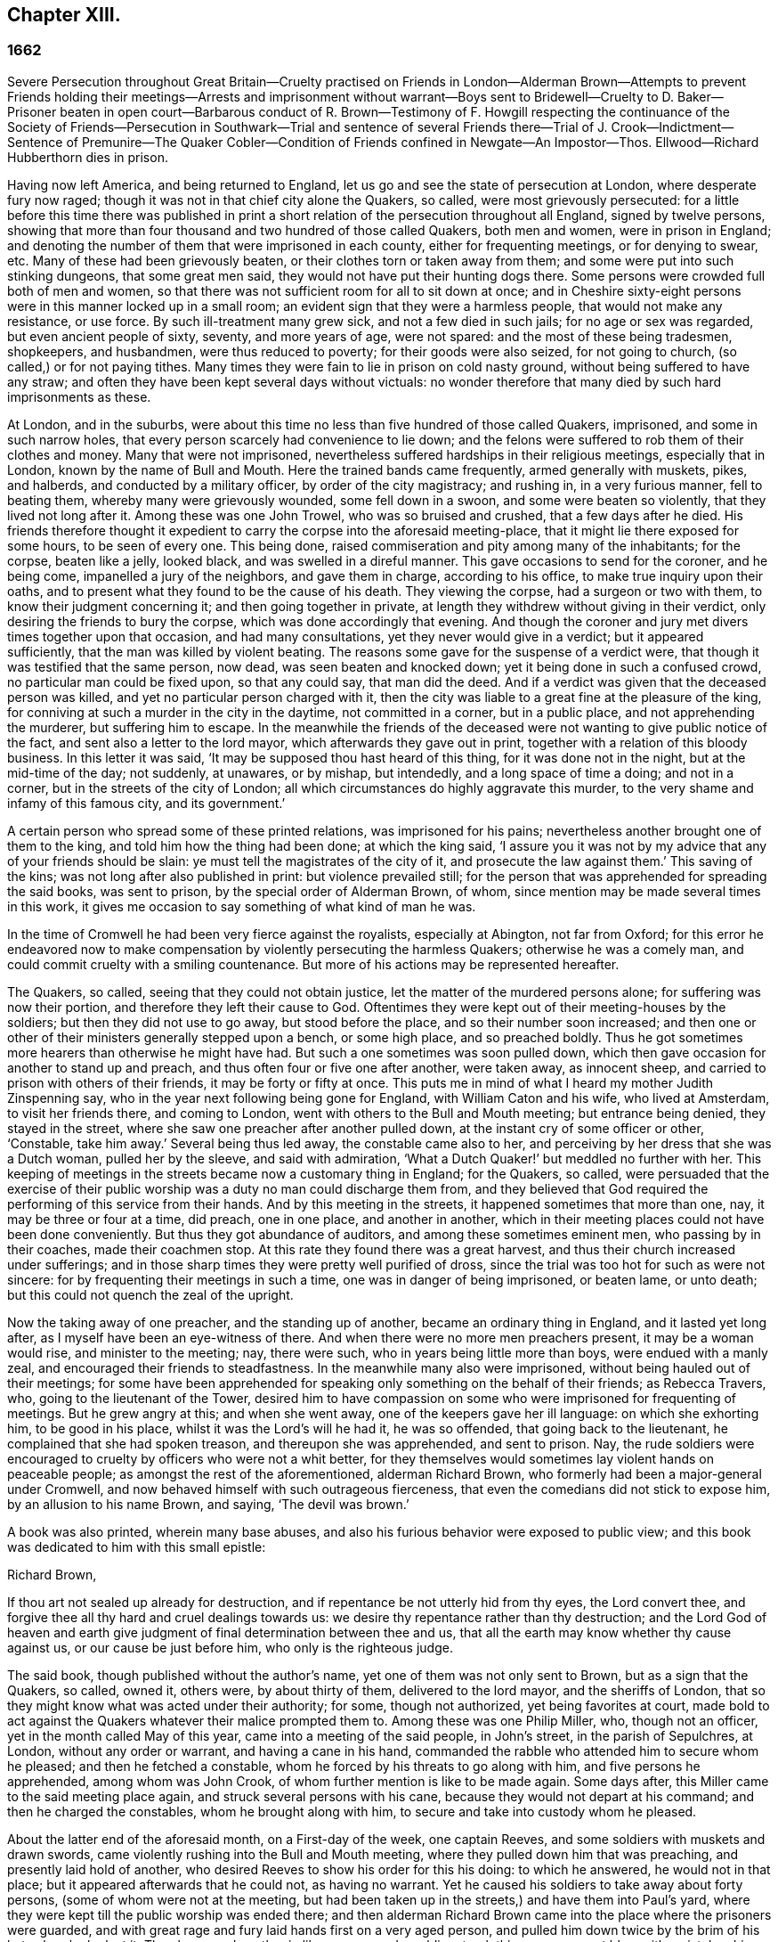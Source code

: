 == Chapter XIII.

=== 1662

Severe Persecution throughout Great Britain--Cruelty practised on Friends in
London--Alderman Brown--Attempts to prevent Friends holding their
meetings--Arrests and imprisonment without warrant--Boys sent to
Bridewell--Cruelty to D. Baker--Prisoner beaten in open court--Barbarous
conduct of R. Brown--Testimony of F. Howgill respecting the continuance of the
Society of Friends--Persecution in Southwark--Trial and sentence of several
Friends there--Trial of J. Crook--Indictment--Sentence of Premunire--The Quaker
Cobler--Condition of Friends confined in Newgate--An Impostor--Thos.
Ellwood--Richard Hubberthorn dies in prison.

Having now left America, and being returned to England,
let us go and see the state of persecution at London, where desperate fury now raged;
though it was not in that chief city alone the Quakers, so called,
were most grievously persecuted:
for a little before this time there was published in print
a short relation of the persecution throughout all England,
signed by twelve persons,
showing that more than four thousand and two hundred of those called Quakers,
both men and women, were in prison in England;
and denoting the number of them that were imprisoned in each county,
either for frequenting meetings, or for denying to swear, etc.
Many of these had been grievously beaten, or their clothes torn or taken away from them;
and some were put into such stinking dungeons, that some great men said,
they would not have put their hunting dogs there.
Some persons were crowded full both of men and women,
so that there was not sufficient room for all to sit down at once;
and in Cheshire sixty-eight persons were in this manner locked up in a small room;
an evident sign that they were a harmless people, that would not make any resistance,
or use force.
By such ill-treatment many grew sick, and not a few died in such jails;
for no age or sex was regarded, but even ancient people of sixty, seventy,
and more years of age, were not spared: and the most of these being tradesmen,
shopkeepers, and husbandmen, were thus reduced to poverty;
for their goods were also seized, for not going to church,
(so called,) or for not paying tithes.
Many times they were fain to lie in prison on cold nasty ground,
without being suffered to have any straw;
and often they have been kept several days without victuals:
no wonder therefore that many died by such hard imprisonments as these.

At London, and in the suburbs,
were about this time no less than five hundred of those called Quakers, imprisoned,
and some in such narrow holes, that every person scarcely had convenience to lie down;
and the felons were suffered to rob them of their clothes and money.
Many that were not imprisoned,
nevertheless suffered hardships in their religious meetings, especially that in London,
known by the name of Bull and Mouth.
Here the trained bands came frequently, armed generally with muskets, pikes,
and halberds, and conducted by a military officer, by order of the city magistracy;
and rushing in, in a very furious manner, fell to beating them,
whereby many were grievously wounded, some fell down in a swoon,
and some were beaten so violently, that they lived not long after it.
Among these was one John Trowel, who was so bruised and crushed,
that a few days after he died.
His friends therefore thought it expedient to carry the corpse into the aforesaid meeting-place,
that it might lie there exposed for some hours, to be seen of every one.
This being done, raised commiseration and pity among many of the inhabitants;
for the corpse, beaten like a jelly, looked black, and was swelled in a direful manner.
This gave occasions to send for the coroner, and he being come,
impanelled a jury of the neighbors, and gave them in charge, according to his office,
to make true inquiry upon their oaths,
and to present what they found to be the cause of his death.
They viewing the corpse, had a surgeon or two with them,
to know their judgment concerning it; and then going together in private,
at length they withdrew without giving in their verdict,
only desiring the friends to bury the corpse, which was done accordingly that evening.
And though the coroner and jury met divers times together upon that occasion,
and had many consultations, yet they never would give in a verdict;
but it appeared sufficiently, that the man was killed by violent beating.
The reasons some gave for the suspense of a verdict were,
that though it was testified that the same person, now dead,
was seen beaten and knocked down; yet it being done in such a confused crowd,
no particular man could be fixed upon, so that any could say, that man did the deed.
And if a verdict was given that the deceased person was killed,
and yet no particular person charged with it,
then the city was liable to a great fine at the pleasure of the king,
for conniving at such a murder in the city in the daytime, not committed in a corner,
but in a public place, and not apprehending the murderer, but suffering him to escape.
In the meanwhile the friends of the deceased were
not wanting to give public notice of the fact,
and sent also a letter to the lord mayor, which afterwards they gave out in print,
together with a relation of this bloody business.
In this letter it was said, '`It may be supposed thou hast heard of this thing,
for it was done not in the night, but at the mid-time of the day; not suddenly,
at unawares, or by mishap, but intendedly, and a long space of time a doing;
and not in a corner, but in the streets of the city of London;
all which circumstances do highly aggravate this murder,
to the very shame and infamy of this famous city, and its government.`'

A certain person who spread some of these printed relations,
was imprisoned for his pains; nevertheless another brought one of them to the king,
and told him how the thing had been done; at which the king said,
'`I assure you it was not by my advice that any of your friends should be slain:
ye must tell the magistrates of the city of it, and prosecute the law against them.`'
This saving of the kins; was not long after also published in print:
but violence prevailed still;
for the person that was apprehended for spreading the said books, was sent to prison,
by the special order of Alderman Brown, of whom,
since mention may be made several times in this work,
it gives me occasion to say something of what kind of man he was.

In the time of Cromwell he had been very fierce against the royalists,
especially at Abington, not far from Oxford;
for this error he endeavored now to make compensation
by violently persecuting the harmless Quakers;
otherwise he was a comely man, and could commit cruelty with a smiling countenance.
But more of his actions may be represented hereafter.

The Quakers, so called, seeing that they could not obtain justice,
let the matter of the murdered persons alone; for suffering was now their portion,
and therefore they left their cause to God.
Oftentimes they were kept out of their meeting-houses by the soldiers;
but then they did not use to go away, but stood before the place,
and so their number soon increased;
and then one or other of their ministers generally stepped upon a bench,
or some high place, and so preached boldly.
Thus he got sometimes more hearers than otherwise he might have had.
But such a one sometimes was soon pulled down,
which then gave occasion for another to stand up and preach,
and thus often four or five one after another, were taken away, as innocent sheep,
and carried to prison with others of their friends, it may be forty or fifty at once.
This puts me in mind of what I heard my mother Judith Zinspenning say,
who in the year next following being gone for England, with William Caton and his wife,
who lived at Amsterdam, to visit her friends there, and coming to London,
went with others to the Bull and Mouth meeting; but entrance being denied,
they stayed in the street, where she saw one preacher after another pulled down,
at the instant cry of some officer or other, '`Constable, take him away.`'
Several being thus led away, the constable came also to her,
and perceiving by her dress that she was a Dutch woman, pulled her by the sleeve,
and said with admiration, '`What a Dutch Quaker!`' but meddled no further with her.
This keeping of meetings in the streets became now a customary thing in England;
for the Quakers, so called,
were persuaded that the exercise of their public
worship was a duty no man could discharge them from,
and they believed that God required the performing of this service from their hands.
And by this meeting in the streets, it happened sometimes that more than one, nay,
it may be three or four at a time, did preach, one in one place, and another in another,
which in their meeting places could not have been done conveniently.
But thus they got abundance of auditors, and among these sometimes eminent men,
who passing by in their coaches, made their coachmen stop.
At this rate they found there was a great harvest,
and thus their church increased under sufferings;
and in those sharp times they were pretty well purified of dross,
since the trial was too hot for such as were not sincere:
for by frequenting their meetings in such a time, one was in danger of being imprisoned,
or beaten lame, or unto death; but this could not quench the zeal of the upright.

Now the taking away of one preacher, and the standing up of another,
became an ordinary thing in England, and it lasted yet long after,
as I myself have been an eye-witness of there.
And when there were no more men preachers present, it may be a woman would rise,
and minister to the meeting; nay, there were such,
who in years being little more than boys, were endued with a manly zeal,
and encouraged their friends to steadfastness.
In the meanwhile many also were imprisoned, without being hauled out of their meetings;
for some have been apprehended for speaking only something on the behalf of their friends;
as Rebecca Travers, who, going to the lieutenant of the Tower,
desired him to have compassion on some who were imprisoned for frequenting of meetings.
But he grew angry at this; and when she went away,
one of the keepers gave her ill language: on which she exhorting him,
to be good in his place, whilst it was the Lord`'s will he had it, he was so offended,
that going back to the lieutenant, he complained that she had spoken treason,
and thereupon she was apprehended, and sent to prison.
Nay, the rude soldiers were encouraged to cruelty by officers who were not a whit better,
for they themselves would sometimes lay violent hands on peaceable people;
as amongst the rest of the aforementioned, alderman Richard Brown,
who formerly had been a major-general under Cromwell,
and now behaved himself with such outrageous fierceness,
that even the comedians did not stick to expose him, by an allusion to his name Brown,
and saying, '`The devil was brown.`'

A book was also printed, wherein many base abuses,
and also his furious behavior were exposed to public view;
and this book was dedicated to him with this small epistle:

Richard Brown,

If thou art not sealed up already for destruction,
and if repentance be not utterly hid from thy eyes, the Lord convert thee,
and forgive thee all thy hard and cruel dealings towards us:
we desire thy repentance rather than thy destruction;
and the Lord God of heaven and earth give judgment
of final determination between thee and us,
that all the earth may know whether thy cause against us,
or our cause be just before him, who only is the righteous judge.

The said book, though published without the author`'s name,
yet one of them was not only sent to Brown, but as a sign that the Quakers, so called,
owned it, others were, by about thirty of them, delivered to the lord mayor,
and the sheriffs of London, that so they might know what was acted under their authority;
for some, though not authorized, yet being favorites at court,
made bold to act against the Quakers whatever their malice prompted them to.
Among these was one Philip Miller, who, though not an officer,
yet in the month called May of this year, came into a meeting of the said people,
in John`'s street, in the parish of Sepulchres, at London, without any order or warrant,
and having a cane in his hand,
commanded the rabble who attended him to secure whom he pleased;
and then he fetched a constable, whom he forced by his threats to go along with him,
and five persons he apprehended, among whom was John Crook,
of whom further mention is like to be made again.
Some days after, this Miller came to the said meeting place again,
and struck several persons with his cane, because they would not depart at his command;
and then he charged the constables, whom he brought along with him,
to secure and take into custody whom he pleased.

About the latter end of the aforesaid month, on a First-day of the week,
one captain Reeves, and some soldiers with muskets and drawn swords,
came violently rushing into the Bull and Mouth meeting,
where they pulled down him that was preaching, and presently laid hold of another,
who desired Reeves to show his order for this his doing: to which he answered,
he would not in that place; but it appeared afterwards that he could not,
as having no warrant.
Yet he caused his soldiers to take away about forty persons,
(some of whom were not at the meeting,
but had been taken up in the streets,) and have them into Paul`'s yard,
where they were kept till the public worship was ended there;
and then alderman Richard Brown came into the place where the prisoners were guarded,
and with great rage and fury laid hands first on a very aged person,
and pulled him down twice by the brim of his hat, whereby he lost it.
Then he served another in like manner,
and a soldier struck this person a great blow with a pistol on his bare head:
two others Brown used in the like manner, and then he sent them all to Newgate,
guarded by soldiers.

The same day some soldiers came to a meeting in Tower street, and without any warrant,
took away twenty-one persons, called Quakers, and carried them to the Exchange,
where they kept them some time, and then brought them before the said Richard Brown,
who in a most furious manner struck some, and kicked others;
which made one of the prisoners, seeing how Brown smote one with his fist on the face,
and kicked him on the shin, say, '`What Richard, wilt thou turn murderer?
Thou didst not do so when I was a soldier under thy command at Abingdon,
and thou commands me with others, to search people`'s houses for pies and roast meat,
because they kept Christmas as a holy time;
and we brought the persons prisoners to the guard, for observing the same.`'
For such a precise man the said Brown was at that time,
that he pretended to root out that superstitious custom;
though there is reason to question, whether his heart were sincere in this respect:
however, such blind zeal was unfit to convince people of superstition;
and Brown well knowing that by his former carriage,
he had very much disobliged those of the church of England,
endeavored now to make amends for it,
by his fierce brutality against the harmless Quakers,
and so to come into favor with the ecclesiastics and courtiers.
One of Brown`'s family having heard what was said to him, replied,
'`There is an Abingdon bird.`'
To which Brown, returned,
'`He is a rogue for all that,`' and struck him with his fist under the chin;
which made another prisoner say, '`What,
a magistrate and strike!`' Upon which Brown with both his
hands pulled him down to the ground by the brim of his hat,
and then commanded the soldiers to take them all away, and carry them to Newgate.

Upon a First-day of the week, in the month called June,
a company of soldiers came into the Bull and Mouth meeting, with pikes, drawn swords,
muskets, and lighted matches, as if they were going to fight;
though they knew well enough they should find none there but harmless people.
The first thing they did was to pull down him that preached,
whom they hauled out of the meeting,
rejoicing as if they had obtained some great victory:
then they brought him to the main guard at Paul`'s, and returned to the Bull and Mouth,
where they apprehended some more, whom they also carried to Paul`'s. After some hours,
these prisoners were carried to the house of the fore-mentioned Brown, and he,
asking the names of the prisoners, and hearing that of John Perrot, said, '`What,
you have been at Rome to subvert,`' but recalling himself, said, '`to convert the Pope.`'
On which Perrot told him,
'`He had suffered at Rome for the testimony of Jesus.`'
Whereupon Brown returned,
'`If you had converted the Pope to your religion,
I should have liked him far worse than I do now.`'
To which Perrot replied,
'`But God would have liked him better.`'
After some more short discourse, Brown committed them all to Newgate.

After this manner, the meetings of those called Quakers were disturbed at that time,
of which I could produce, if necessary, many more instances.
Once, one Cox, a wine-cooper, came with some soldiers into a meeting, where,
after great violence used, they took up two men of those called Quakers,
whom they beat most grievously, because they refused to go along with them,
though they showed no warrant fur it.
At length the soldiers carried them both upon muskets into Paul`'s yard,
and when they laid them down, they dragged one of them by the heels on his back,
in a very barbarous manner; which being done, the said wine-cooper was heard to say,
he would go and get a cup of sack, for these devils had even wearied him out:
and yet he went to another meeting-place of these people,
where he also behaved himself very wickedly; and being asked for his order,
his answer was holding out his sword, this is my order.
Thus it seems he would ingratiate himself with Brown, who now being in favor at court,
was knighted, and sometime after also chosen lord mayor of London;
and by his furious behavior,
the soldiers were also encouraged to commit all manner of mischief; insomuch,
that being asked, what order they had for their doings, one lilting up his musket, said,
'`This is my order:`'so that things now were carried by a club-law.
Nor did the soldiers respect age, but took away out of a meeting at Mile-end, two boys,
one about thirteen and the other about sixteen:
and they were brought before the lieutenant of the Tower, who to one present, saying,
he supposed they were not of the age of sixteen years,
and then not punishable by the act, returned, they were old enough to be whipped;
and they should be whipped out of their religion.
And so he sent them to Bridewell, where their hands were put into the stocks,
and so pinched for the space of two hours, that their wrists were much swollen;
and this was done because they refused to work,
as being persuaded that they had not deserved to be treated so;
they also eating nothing at the charge of the said workhouse.
These lads, though pretty long in that prison, yet continued steadfast,
rejoicing they were counted worthy to suffer for the name of the Lord:
and they wrote a letter to their friends`' children,
exhorting them to be faithful in bearing their testimony for the Lord,
against all wickedness and unrighteousness.

Some days before this time, Thomas and John Herbert, living in London,
and other musketeers, came with their naked swords into some private dwellings,
and broke two or three doors; (for when some persons were seen to enter a house,
though it was only to visit their friends,
it was called a meeting.) Now it happened in one house,
these rude fellows found five persons together, one of whom was William Ames,
who was come thither out of Holland, and another was Samuel Fisher:
and when it was demanded what warrant they had, they held up their swords, and said,
'`Do not ask us for a warrant; this is our warrant.`'
And thereupon they took away these persons by force, and carried them to Paul`'s yard,
where they were a laughing-stock to the soldiers;
and from thence they were brought to the Exchange,
where they met with no better reception from the rude soldiers;
and from thence they were conducted to alderman Brown`'s house in Ivy-lane.
He seeing these prisoners, sent them to Bridewell with a mittimus,
to be kept at hard labor.
But afterwards bethinking himself,
and '`finding that his mittimus was not founded on justice,
(for these persons were not taken from a meeting,) next morning he sent another mittimus,
wherein they were charged with unlawful assembling themselves to worship.
Now, suppose one of the musketeers had heard any of these persons speak
byway of exhortation to faithfulness in this hot time of persecution,
this would have been taken for a sufficient charge, though not cognizable by law:
but they ran upon shifts, how poor or silly soever.

Thus these persons were committed to Bridewell, and required to beat hemp;
and they were treated so severely, that W. Ames grew sick, even nigh to death,
wherefore he was discharged; for in a sense it might be said,
that his dwelling-place was at Amsterdam in Holland,
since he was there the most part of the time for some years successively,
and that he might not be chargeable, he worked at wool-combing;
and it being alleged that he was of Amsterdam,
it seems they would not have him die in prison, as some of his friends had done.
The others having been six weeks in Bridewell,
were presented at the sessions in the Old Bailey:
but instead of being tried for what was charged against them,
they were required to take the oath of allegiance, as the only business,
(according to what the deputy recorder said,) they were brought thither for.
The prisoners then demanded, that the law might be read,
by virtue of which the said oath was required of them.
This was promised by the court to be done; but instead thereof,
they ordered the clerk to read only the form of the oath,
but would not permit the law for imposing it to be read.
But before the prisoners had either declared their willingness to take it,
or their refusal of it, they were commanded to be taken away;
which the officers did with such violence, that they threw some of them down upon stones.
This made Samuel Fisher say, '`Take notice people,
that we have not yet refused to take the oath;
but the court refused to perform their promise which
they made but just now before you all,
that this statute for it should be read: if such doings as this ever prosper,
it must be when there is no God.`'
But this was not regarded; and the prisoners, without any justice were sent to Newgate.
Among these, was also one John Howel,
who had been sent by alderman Brown to work at Bridewell,
because he being brought before him, did not tell on a sudden what was his name:
and being demanded in the court why he did not tell his name, he answered,
because he had been beaten and abused in the presence of Richard Brown,
when he was brought before him.
Brown, who was also on the bench, asked him roughly, '`Wherein were you abused?`'
And Howel replied, '`Blood was drawn on me in thy presence;
which ought not to be done in the presence of a justice of peace.`'
But Brown growing very impetuous, returned,`' Hold your prating,
or there shall be as much done again here in the presence of the court.`'

About midsummer, Daniel Baker returned into England, (who, as hath been related,
had been at Malta,) and about a fortnight after his arrival, he, with four others,
were taken by a band of soldiers from the Bull and Mouth meeting,
and carried to Paul`'s yard, where having been kept for some hours,
they were brought to Newgate; but in the evening they were had before alderman Brown,
to whom Baker with meekness said,
'`Let the fear of God and his peace be set up in thy heart.`'
But Brown fell a laughing, and said,
'`I would rather hear a dog bark;`' and using more such scoffing expressions,
he charged Baker, etc. with the breach of the king`'s law in meeting together.
To which Baker said, '`The servants of God in the apostles`' days,
were commanded to speak no more in the name of Jesus; and they answered, and so do I too,
whether it be better to obey God than men, judge ye.`'
He also instanced the case of the three children at Babylon,
and Daniel who obeyed not the king`'s decrees.
But Brown grew so angry, that he commanded his men to smite Daniel on the face.
This they did, and pulling him four or five times to the ground,
they smote him with their fists, and wrung his neck so,
as if they would have murdered him.
This these fellows did to please Brown, showing themselves to be ready for any service,
how abominable soever.
And Baker reflecting on his travels, signified,
that even Turks and heathens would abhor such brutish actions.
His fellow-prisoners were also abused by Brown, and then sent to Newgate again.
And after some days, they were called to the sessions, where their indictment was read,
which like others in such cases, did generally run in these terms: that the prisoners,
under pretense of performing religious worship,
otherwise than by the laws of the kingdom of England established,
unlawfully and tumultuously did gather and assemble themselves together,
to the great terror of his majesty`'s people,
and to the disturbance of the peace of the king, in contempt of our said lord the king,
and his laws, to the evil example of all others in the like case offending, etc.
The indictment being read, no witness appeared against the prisoners, save Brown,
who sat on the bench: and therefore the oath, as the ordinary snare,
was tendered to them; for it was sufficiently known,
that their profession did not suffer them to take any oath.
They denying to swear, were sent back to prison,
to stay there until they should have taken the oath.

If I would here set down all such like cases as have happened,
I might find more work than I should be able to perform:
for this vexing with the oath was become so common,
that some have been taken up in the streets, and brought to a justice of the peace,
that he might tender the oath to them, and in case of denial, send them to prison,
though this was directly contrary to the statute of Magna Charta, which expressly saith,
'`No freeman shall be taken or imprisoned, or be disseized of his freehold or liberties,
but by the law of the land.`'
But this was not regarded by Richard Brown, who did whatever he would;
for force and violence were now predominant:
and sometimes when the prisoners were brought to the bar, for frequenting meetings,
freedom was denied to them to justify themselves;
but to be hectored and baffled was their lot.

Once it happened, that a prisoner, who had been a soldier formerly under Brown,
seeing that no justice or equity was observed, called to him, saying,
'`That he was not fit to sit on the bench;
for he made the son to hang the father at Abingdon;
so that he could prove him to be a murderer.`'
This bold saying caused some disturbance in the court, and Brown,
how heavy soever the charge was, did not deny the thing in court,
nor clear himself from it:
yet the other Quaker prisoners did not approve this upbraiding, but signified,
that though the fact were true,
yet they were not for reproaching any magistrate upon the bench,
whose place and office they did respect and honor.
But I do not find that Brown,
(on that account,) ever prosecuted him that spoke so boldly,
although otherwise he did whatever he would, without fearing that his fellow-magistrates,
(who respected him that was a favorite at court,) would disclaim it,
as may appear by this following instance.

A certain person who had been in a very violent and abusive
manner taken to prison by the soldiers out of a meeting,
because he was not willing to go, said in the court, that his refusing to go,
was because they would not show him any warrant for their apprehending him:
since for aught he knew, they might be robbers or murderers,
with whom he was not bound to go.
But Brown, who was for violence, said to this,
if they had dragged him through all the kennels in the street, they had served him right,
if he would not go.
This he spoke in such a furious manner, that one of the prisoners told him,
'`Thou hast had many warnings and visitations in the love of God, but hast slighted them;
therefore beware of being sealed up in the wrath of God.`'
Hereupon one of the jailers can)e with his cane and
struck several of the prisoners so hard,
that divers of them were much bruised; and it was reported by some,
that Brown cried knock him down, though others,
(for mitigating it a little,) would have it, pull him down.
But the former seems most probable: for the blows were so violent,
that some of the spectators cried out, murder! murder! and asked,
'`Will ye suffer men to be murdered in the court?`'
Whereupon one of the sheriffs in person came down from his seat to stop the beating.
But Brown was so desperately filled with anger, that he said to the prisoners,
'`If any of you be killed,
your blood shall be upon your own head:`' and the
hangman standing by with his gag in his hand,
threatened the prisoners to gag any of them that should speak any thing.
Thus innocence was forced to give way to violence.
And once, when one at the common juridical question, guilty, or not guilty, answered,
I deny I am guilty, and I can say I am not guilty; and also in Latin, non reus sum.
Yet he was sentenced as mute, and fined accordingly, though the words he spoke,
fully signified not guilty, albeit he had not expressed them in the same terms.
But now they were for crossing the Quakers in every respect.

I will yet mention some more instances of Brown`'s brutality, before I leave him.
Another being demanded to answer to his indictment, guilty, or not guilty,
and not presently answering, but thinking a little what to speak safely.
Brown scoffingly said, '`We shall have a revelation by and by.`'
To which the prisoner said, '`How long will ye oppose the innocent?
How long will ye persecute the righteous seed of God?`'
But whilst he was speaking,
Brown indecently began to cry in the language of
those wenches that go crying up and down the streets,
'`Aha, aha, Will you have any wall-fleet oysters?`'
And, '`have you any kitchen-stuff, maids?`'
And when a prisoner at the bar said he could not for conscience-sake
forbear meeting among the people of God,
Brown scurrilously returned, '`Conscience,--a dog`'s tail.`'
And when alderman Adams speaking to one of the prisoners said,
'`I am sorry to see you here.`'
'`Sorry!`' said Brown, '`What should you be sorry for?
'`Yes,`' said Adams, '`He is a sober man.`'
But Brown, who could not endure to hear this, replied,
that there never was a sober man amongst them, meaning the Quakers.
The spectators, who took much notice of him, dis-commended this his carriage exceedingly.
But he seemed to be quite hardened;
for at a certain time two persons being upon their trial for robbing of a house,
he told them, they were the veriest rogues in England, except it were the Quakers.

Sometimes it happened that the prisoners were brought to the bar without being indicted;
and when they said, '`What have we done?`'
and desired justice; Brown, having no indictment against them, often cried,
'`Will you take the oath?`'
And they then saying, '`that for conscience-sake they could not swear,
were condemned as transgressors,
though such proceedings as these were directly against the law.
But this seemed at that time little to be regarded.

However, sometime before, it happened at Thetford in the county of Norfolk,
that judge Windham, at that time showing himself just in the like case,
sharply reproved the justices upon the bench,
for having not only committed some persons to prison, but also had them up to the bar,
when no accuser appeared against them.
But Richard Brown did whatever he would, and showed himself most furiously wicked,
when any prisoner was brought before him with his hat on.

One John Brain, being taken in the street, and not in any meeting,
was brought by some soldiers before Brown; who, seeing him with his hat on,
ordered him to be pulled down to the ground six or seven times, and when he was down,
they beat his head against the ground, and stamped upon him; and Brown, like a madman,
bade them pull off his nose; whereupon they very violently pulled him by the nose.
And when he got up, they pulled him to the ground by the hair of his head,
and then by the hair pulled him up again.
And when he would have spoken in his own behalf against this cruelty,
Brown bade them stop his mouth.
Whereupon they not only struck him on the mouth,
but stopped his mouth and nose also so close, that he could not draw breath,
and was like to be choked: at which actions Brown fell a laughing,
and at length sent him to jail.

Thomas Spire, being brought before Brown, he commanded his hat to be taken off;
and because it was not done with such violence as he intended,
he caused it to be put upon his head again, saying,
'`It should not be pulled off so easily.`'
Then he was pulled down to the ground by his hat, and pulled up again by his hair.
William Hill being brought before him, he commanded his hat to be pulled off,
so that his head might be bowed down: whereupon he being pulled to the ground,
was plucked up again by the hair of his head.
George Ableson was thus pulled five times one after another to the ground,
and plucked up by his hair, and so beaten on his face, or the sides of his head,
that he staggered, and bled, and for some days was under much pain.

Nicholas Blithold being brought before Brown, he took his hat with both his hands,
endeavoring to pull him down to the ground;
and because he fell not quite to the ground forwards, he pushed him,
to throw him backwards; and then he gave him a kick on the leg,
and thrust him out of doors.
Thomas Lacy being brought before him, he himself gave him a blow on the face;
and Isaac Merrit, John Cook, Arthur Baker, and others, were not treated much better;
so that he seemed more fit to have been hangman, than an alderman, or justice.
But I grow weary of mentioning more instances of his cruelty.
These his abominable achievements were published in print,
more at large than I have mentioned them: and the book, as hath been said already,
was dedicated to him.
And yet I do not find any have been prosecuted on that account;
though his wickedness was extravagant,
and such as if he wanted to have stakes erected at Smith field to vend his wood;
being by trade a wood-monger.

In this hot time of persecution, Francis Howgill wrote,
and gave forth the following paper for encouragement of his friends.

The cogitations of my heart have been many, deep, and ponderous some months, weeks,
and days,
concerning this people which the Lord hath raised to bear testimony unto his name,
in this the day of his power; and intercession hath been made often for them to the Lord,
and a patient waiting to know his mind concerning them for the time to come;
which often I received satisfaction in as to myself,
but yet something I was drawn by the Lord to wait for,
that I might comfort and strengthen his flock by an assured testimony.
And while I was waiting out of all visible things,
and quite out of the world in my spirit, and my heart upon nothing but the living God,
the Lord opened the springs of the great deep,
and overflowed my whole heart with light and love;
and my eyes were as a fountain because of tears of joy, because of his heritage,
of whom he showed me, and said unto me in a full, fresh, living power, and a holy,
full testimony, so that my heart was ravished there with joy unspeakable,
and I was out of the body with God in his heavenly paradise,
where I saw and felt things unutterable, and beyond all demonstration or speech.
At last the life closed with my understanding, and my spirit listened unto him;
and the everlasting God said,
"`Shall I hide any thing from them that seek my face in righteousness?
Nay, I will manifest it to them that fear me; I will speak, do thou listen,
and publish it among all my people, that they may be comforted,
and thou satisfied.`" And thus said the living God of heaven and earth,
upon the 28th of the Third month, 1662.

The sun shall leave its shining brightness, and cease to give light to the world;
and the moon shall be altogether darkness, and give no light unto the night;
the stars shall cease to know their office or place; my covenant with day, night, times,
and seasons, shall sooner come to an end, than the covenant I have made with this people,
into which they are entered with me, shall end, or be broken.
Yea, though the powers of darkness and hell combine against them,
and the jaws of death open its mouth, yet I will deliver them, and lead them through all.
I will confound their enemies as I did in Jacob,
and scatter them as I did in Israel in the days of old.
I will take their enemies, I will hurl them hither and thither,
as stones hurled in a sling; and the memorial of this nation, which is holy unto me,
shall never be rooted out, but shall live through ages, as a cloud of witnesses,
in generations to come.
I have brought them to the birth, yea, I have brought them forth; I have swaddled them,
and they are mine.
I will nourish them, and carry them, as on eagles`' wings;
and though clouds gather against them, I will make my way through them;
though darkness gather together on a heap, and tempests gender,
I will scatter them as with an east wind; and nations shall know they are my inheritance,
and they shall know I am the living God,
who will plead their cause with all that rise up in opposition against them.`'

These words are holy, faithful, eternal, good, and true;
blessed are they that hear and believe unto the end:
and because of them no strength was left in me for a while;
but at last my heart was filled with joy,
even as when the ark of God was brought from the house of Obed-Edom,
when David danced before it, and Israel shouted for joy.

FRANCIS HOWGILL.

That this writing of F. Howgill, who was a pious man, of great parts,
together with many other powerful exhortations of such who valiantly went before,
and never left the oppressed flock,
tended exceedingly to their encouragement in this hot time of persecution, is certain.
For how furious soever their enemies were,
yet they continued faithful in supplications and fervent prayers to God,
that he might be pleased to assist them in their upright zeal,
who aimed at nothing for self, but from a true fear and reverence before him,
durst not omit their religious assemblies.
And they found that the Lord heard their prayers,
insomuch that I remember to have heard one say,
that at a meeting where they seemed to be in danger of death from their fierce persecutors,
he was as it were ravished, so that he hardly knew whether he was in or out of the body.
They then persevering thus in faithfulness,
to what they believed the Lord required of them, in process of time,
when their enemies had taken such measures,
that they were persuaded they had found out such means,
by which they should suppress and extinguish the Quakers,
they saw the Lord God Almighty rose up in their defense,
and quashed and confounded the wicked devices of their cruel persecutors,
as will be seen in the course of this history.

In the meanwhile let us take a view of the persecution in Southwark.
Here the Quakers`' meetings were no less disturbed than in London.
Several persons having been taken from their religious meetings, were committed;
and after having been in White-lion prison about nine weeks, were brought to the bar,
where Richard Onslow sat judge of the sessions.
The indictment drawn up against them was as follows.

The jurors for our lord the king do present upon their oath, that Arthur Fisher,
late of the parish of St. Olave, in the borough of Southwark, in the county of Surry,
yeoman; Nathaniel Robinson, of the same, yeoman; John Chandler, of the same, yeoman;
and others, being wicked, dangerous, and seditious sectaries, and disloyal persons,
and above the age of sixteen years, who on the 29th day of June,
in the year of the reign of our lord Charles the Second, by the grace of God,
king of England, Scotland, France, and Ireland, etc. the fourteenth,
have obstinately refused, and every one of them hath obstinately refused,
to repair unto some church, chapel, or usual place of common prayer,
according to the laws and statutes of this kingdom of England,
in the like case set forth and provided,
(after forty days next after the end of the session of parliament,
begun and holden at Westminster, on the 29th day of February,
in the year of our lady Elizabeth, late queen of England, the thirty-fifth,
and there continued until the dissolution of the same, being the tenth day of April,
in the 35th year above-said.) To wit, on the 3d day of August,
in the year of the reign of the said Charles, King of England, the fourteenth above-said,
in the parish of St. Olave aforesaid, in the borough of Southwark aforesaid,
in the county aforesaid, of themselves, did voluntarily and unlawfully join in,
and were present at an unlawful assembly, conventicle, and meeting,
at the said parish of St. Olave, in the county aforesaid,
under color and pretense of the exercise of religion,
against the laws and statutes of this kingdom of England,
in contempt of our said lord the king that now is, his laws,
and to the evil and dangerous example of all others in the like case offending
against the peace of our said lord the king that now is,
his crown and dignity,
and contrary to the form of the statute in this same case set forth and provided.

I have inserted this indictment,
that the reader may see not only that the reader may see not only the manner of proceeding,
but also with what black and heinous colors the religious meetings of those called Quakers,
were represented.
This indictment being read,
the prisoners desired that they might be tried by
the late act of parliament against conventicles.
But it was answered, they might try them by what they would that was in force.
Then the prisoners desired that the statute, (viz. the 35th of Elizabeth,) might be read.
This was done but in part, and it was said to the clerk, it was enough.
The prisoners said then, that that act was made in the time of ignorance,
when the people were but newly stepped out of popery;
and they showed also how unjustly they were dealt with.
Then being required to plead guilty, or not guilty, to the indictment,
some who were not very forward to answer, were hauled out of the court,
as taken pro confessi (English: having confessed), and so sent back to prison.
The rest, being twenty-two in number, pleaded not guilty.
Then the jurymen were called, and when they had excepted against one,
the judge would not allow it, because he did not like the reason they gave,
viz. that they saw envy, prejudice, and a vain deportment in him.
Another was excepted against, because he was heard to say, that he hoped ere long,
that the Quakers should be arraigned at the bar, and be banished to some land,
where there were nothing but bears.
At this the court burst out into a laughter; yet the exception was admitted,
and the man put by.
The prisoners not thinking it convenient to make more exceptions, the jury were sworn;
then two witnesses were called, who testified at most,
that in such a place they took such persons met together,
whose names were specified in writing.
Then the prisoners bid the jury, take heed how they did sport or dally with holy things,
and that those things, which concerned the conscience, were holy things.
And as a man was not to sport with the health or illness of his neighbor,
so he was not to sport with the liberty or the banishment of his neighbor.
And whereas they were accused of being wicked, dangerous, and seditious sectaries,
that was not true; for they were not wicked, but such as endeavored to live soberly,
righteously, and godly in the world; concerning the truth of which,
they appealed to themselves.
Neither were they seditious, but peaceable.
And whereas they were charged for not coming to hear the common prayer,
this was incongruous;
for the service book was not quite printed several weeks after the said 29th of June;
so that they could not be charged of neglecting to
hear that which was not to be heard read any where.
This puzzled the court not a little;
and other pinching reasons were also given by the prisoners,
some of whom were men of learning;
insomuch that the judge was not able to answer the objections,
but by shifts and evasions.
At length the jury went out to consult, and one of them was heard to say,
as they were going up stairs, '`Here is a deal to do indeed,
to condemn a company of innocent men.`'

After some time, the jury coming again,
and being asked whether the prisoners at the bar were guilty or not guilty,
they said they were guilty in part, and not guilty in part.
But this verdict did not please the judge.
The jury then going out again, and prevailing upon one another, quickly returned,
and declared the prisoners guilty, according to the form of the indictment.
Hereupon the judge Onslow pronounced sentence,
viz. That they should return to prison again, and lie there three months without bail;
and if they did not make submission according as the law directed,
either at or before the end of the aforesaid three months,
that then they should abjure the realm: but in case they refused to make abjuration,
or after abjuration made, should forbear to depart the realm within the time limited,
or should return again without license, they should be proceeded against as felons.

Just before sentence given, the judge said to one of the prisoners,
there was a way to escape the penalty, viz. Submission.
And being asked, what that was?
the judge answered, '`To come to common prayer, and refrain these meetings.`'
The prisoner giving reasons for refusal of both, the judge said,
'`Then you must abjure the land.`'
'`Abjure,`' returned the prisoners, is '`forswear.`'
To which one of the justices said laughingly, '`And ye cannot swear at all.`'
Just as if it were but jest, thus to treat religious men.
But they had signified already to the jury, that they must rather die than do so.
How long they were kept prisoners, and how released, I could not learn; but this I know,
that many in the like cases have been long kept in jail,
till sometimes they were set at liberty by the king`'s proclamation.

In this year it was the share of John Crook,
(who himself once had been a justice,) to be taken
out of a meeting at London in John`'s street,
as hath been said already, by one Miller, though not in office.
And he with others was brought to his trial in the said city,
before the lord mayor of London, the recorder of the same, the chief justice Forster,
and other judges and justices, among whom was also Richard Brown.

Now since J. Crook published this trial in print, and by that we may judge,
as ex ungue leonem, (English:
from a part we may judge the whole) of other trials of the Quakers,
I will give it here at large.

J+++.+++ Crook being brought to the sessions house in the Old Bailey, with two of his friends,
viz. Isaac Gray, doctor of physic, and John Bolton goldsmith:
one of the prisoners was called to the bar, and then asked by the

Chief Judge: What meeting was that you were at?

Prisoner: I desire to be heard, where is my accuser?

Chief Judge: Your tongue is not your own,
and you must not have liberty to speak what you list.

Prisoner: I speak in the presence and fear of the everlasting God,
that my tongue is not my own, for it is the Lord`'s,
and to be disposed of according to his pleasure, and not to speak my own words;
and therefore I desire to be heard:
I have been so long in prison then he was interrupted by the judge.

Judge: Leave your canting; and commanded him to be taken away, which he was accordingly,
by the jailer.
This was the substance of what the prisoner aforesaid spoke the first time.

Chief Judge: Call John Crook to the bar; which the crier did accordingly,
he being amongst the felons as aforesaid.

J+++.+++ Crook: being brought to the bar:

Chief Judge: When did you take the oath of allegiance?

J+++.+++ Crook: I desire to be heard.

Chief Judge: Answer to the question, and you shall be heard.

J+++.+++ Crook: I have been about six weeks in prison, and am I now called to accuse myself?
For the answering to this question in the negative, is to accuse myself,
which you ought not to put me upon; for, Nemo debet seipsum prodere (in English:
No one should be obliged to betray himself.) I am an Englishman,
and by the law of England I ought not to be taken, nor imprisoned,
nor disseized of my freehold, nor called in question, nor put to answer,
but according to the law of the land; which I challenge as my birthright,
on my own behalf, and all that hear me this day;
(or words to this purpose.) I stand here at this bar as a delinquent,
and do desire that my accuser may be brought forth to accuse me for my delinquency,
and then I shall answer to my charge, if any I be guilty of.

Chief Judge: You are here demanded to take the oath of allegiance,
and when you have done that, then you shall be heard about the other;
for we have power to tender it to any man.

J+++.+++ Crook: Not to me upon this occasion, in this place;
for I am brought hither as an offender already, and not to be made an offender here,
or to accuse myself; for I am an Englishman, as I have said to you,
and challenge the benefit of the laws of England;
for by them is a better inheritance derived to me as an Englishman,
that that which I received from my parents: for by the former the latter is preserved;
and this is seen in the 29th chapter of Magna Charta, and the petition of right,
mentioned in the third of Car. I. and in other good laws of England;
and therefore I desire the benefit and observance of them:
and you that are judges upon the bench, ought to be my counsel, and not my accusers,
but to inform me of the benefit of those laws; and wherein I am ignorant,
you ought to inform me,
that I may not suffer through my own ignorance of those advantages,
which the laws of England afford me as an Englishman.

Reader, I here give thee a brief account of my taking and imprisoning,
that thou may the better judge what justice I had from the court aforesaid;
which is as follows.

I being in John`'s street, London, about the 13th day of the Third month,
(called May,) with some other of the people of God, to wait upon him,
as we were sat together, there came in a rude man called Miller,
with a long cane in his hand, who laid violent hands upon me, with some others,
beating some, and commanding the constables who came in after him, but having no warrant,
were not willing to meddle; but as his threatenings prevailed, they, being afraid of him,
joined with him to carry several of us before justice Powel,
(so called,) who the next day sent us to the sessions, at Hicks`'s Hall;
where after some discourse several times with them;
we manifested to them the illegality both of our commitment,
and their proceedings thereupon; yet notwithstanding, they committed me and others,
and caused an indictment to be drawn against us,
founded upon the late act against Quakers and others; and then remanded us to New Prison,
where we continued for some days; and then removed us to Newgate,
where we remained until the sessions in the Old Bailey aforesaid:
whereby thou mayest understand what justice I met withal, by what went before,
and now further follows:

Chief Judge: We sit here to do justice, and are upon our oaths;
and we are to tell you what is law, and not you us: therefore, sirrah, you are too bold.

J+++.+++ Crook: Sirrah is not a word becoming a judge: for I am no felon:
neither ought you to menace the prisoner at the bar:
for I stand here arraigned as for my life and liberty,
and the preservation of my wife and children, and outward estate,
(they being now at the stake;) therefore you ought to hear me to the full,
what I can say in my own defence, according to law, and that in its season,
as it is given me to speak: therefore I hope the court will bear with me,
if I am bold to assert my liberty, as an Englishman, and as a Christian;
and if I speak loud, it is my zeal for the Truth, and for the name of the Lord;
and mine innocency makes me bold--

Judge: (Interrupting John Crook;) It is an evil zeal.

J+++.+++ Crook: No, I am bold in the name of the Lord God Almighty, the everlasting Jehovah,
to assert the Truth, and stand as a witness for it: let my accuser be brought forth,
and I am ready to answer any court of justice--

Then the judge interrupted me, saying sirrah, with some other words I do not remember.
Rut I answered, You are not to threaten me,
neither are those menaces fit for the mouth of a judge;
for the safety of the prisoner depends upon the indifferency of the court:
and you ought not to behave yourselves as parties,
seeking all advantage against the prisoner,
but not heeding any thing that may make for his clearing or advantage.
The judge again interrupting me, saying.

Judge: Sirrah, you are to take the oath, and here we tender it you, (bidding, read it.)

J+++.+++ Crook: Let me see mine accuser,
that I may know for what cause I have been six weeks imprisoned,
and do not put me to accuse myself by asking me questions;
but either let my accuser come forth, or otherwise let me be discharged by proclamation,
as you ought to do--Here I was interrupted again.

Judge Twisden: We take no notice of your being here otherwise than of a straggler,
or as any other person, or of the people that are here this day;
for we may tender the oath to any man.
And another judge spake to the like purpose.

J+++.+++ Crook: I am here at your bar as a prisoner restrained of my liberty,
and do question whether you ought in justice to tender me
the oath on the account I am now brought before you,
because I am supposed to be an offender;
or else why have I been six weeks in prison already?
Let me be cleared of my imprisonment,
and then I shall answer to what is charged against me,
and to the question now propounded; for I am a lover of justice with all my soul,
and am well known by my neighbors, where I lived, to keep a conscience void of offense,
both towards God and towards man.

Judge: Sirrah, leave your canting.

J+++.+++ Crook: Is this canting, to speak the words of the scripture?

Judge: It is canting in your mouth, though they are Paul`'s words.

J+++.+++ Crook: I speak the words of the Scripture, and it is not canting, though I speak them;
but they are words of truth and soberness in my mouth, they being witnessed by me,
and fulfilled in me.

Judge: We do ask you again, whether you will take the oath of allegiance?
It is but a short question, you may answer if you will.

J+++.+++ Crook: By what law have you power to tender it?
Then, after some consultation together by whispering, they called for the statute book,
and turning over the leaves, they answered,

Judge: By the third of King James.

J+++.+++ Crook: I desire that statute may be read; for I have consulted it,
and do not understand that you have power by that statute to tender me the oath,
being here before you in this place, upon this occasion, as a delinquent already;
and therefore I desire the judgment of the court in this case,
and that the statute may be read.

Judge: Then they took the statute-book, and consulted together upon it, and one said,
we are the judges of this land, and do better understand our power than you do,
and we do judge we may lawfully do it.

J+++.+++ Crook: Is this the judgment of the court?

Judge: Yes.

J+++.+++ Crook:
I desire the statute to be read that empowers you to tender
the oath to me upon this occasion in this place;
for, Vox audita perit, sed litera scripta manet (in English: Words only spoken are lost;
writing remains), therefore let me hear it read.

Judge: Hear me.

J+++.+++ Crook: I am as willing to hear as to speak.

Judge: Then hear me: you are here required to take the oath by the court,
and I will inform you what the penalty will be, in case you refuse;
for your first denial shall be recorded,
and then it shall be tendered to you again at the end of the sessions:
and upon the second refusal you run into a premunire,
which is the forfeiture of all your estate, (if you have any,) and imprisonment.

J+++.+++ Crook: It is justice I stand for; let me have justice,
in bringing my accuser face to face, as by law you ought to do,
I standing at your bar as a delinquent; and when that is done,
I will answer to what can be charged against me, as also to the question; until then,
I shall give no other answer than I have already done, at least at present.

Then there was a cry in the court, take him away, which occasioned a great interruption:
and J. Crook spake to this purpose, saying, '`Mind the fear of the Lord God,
that you may come to the knowledge of his will, and do justice;
and take heed of oppressing the innocent,
for the Lord God of heaven and earth will assuredly plead their cause: and for my part,
I desire not the hurt of one of the hairs of your heads;
but let God`'s wisdom guide you.`' These words he spake at the bar,
and as he was carrying away.

On the sixth day of the week, in the forenoon following, the court being sat,
John Crook was called to the bar.

Chief Judge: Friend Crook,
we have given you time to consider of what was said yesterday to you by the court,
hoping you may have better considered of it by this time; therefore,
without any more words, will you take the oath?
And called to the clerk, and bid him read it.

J+++.+++ Crook: I did not, neither do I deny allegiance,
but do desire to know the cause of my so long imprisonment; for, as I said,
I stand at your bar as a delinquent, and am brought hither by force, contrary to the law;
therefore, let me see my accuser, or else free me by proclamation, as I ought to be,
if none can accuse me; for the law is grounded upon right reason,
and whatsoever is contrary to right reason, is contrary to law;
and therefore if no accuser appear, you ought to acquit me first,
and then I shall answer, as I have said, if any new matter appear;
otherwise it is of force, and that our law abhors,
and you ought not to take notice of my so being before you; for what is not legally so,
is not so; and therefore I am in the condition, as if I were not before you:
and therefore it cannot be supposed, in right reason, that you have now power,
at this time, and in this place, legally to tender me the oath.

Judge: Read the oath to him; and so the clerk began to read.

J+++.+++ Crook: I desire justice, according to the laws of England;
for you ought first to convict me, concerning the cause of my so long imprisonment;
for you are to proceed according to laws already made, and not to make laws,
for you ought to be ministers of the law.

Judge: You are a saucy and an impudent fellow: will you tell us what is law,
or our duties?
Then said he to the clerk, read on; and when the clerk had done reading,

J+++.+++ Crook: said, read the preface to the act; I say again,
read the title and preamble to the act; for titles to laws are claves legum,
as keys to open the law; for by their titles, laws are understood and known,
as men by their faces.
Then the judges would have interrupted me, but I said as follows:
if you will not hear me, nor do me justice,
I must appeal to the Lord God of heaven and earth, who is judge of quick and dead;
before whom we must all appear, to give an account of the deeds done in the body;
for he will judge between you and me this day, whether you have done me justice or not.

These words following, (or the like,) I spake as going from the bar, being pulled away,
viz. Mind the fear of the Lord God, that you may do justice,
least you perish in his wrath.
For sometimes the court cried, pull him away, and then said, bring him again:
and thus they did several times, like men in confusion and disorder.

The same day, in the afternoon, silence being made, John Crook, was called to the bar,
before the judges and justices aforesaid: the indictment being read, the judge said,

Mr. Crook, You have heard your indictment, what say you?
Are you guilty or not guilty?

J+++.+++ Crook: I desire to speak a few words in humility and soberness,
in regard my estate and liberty lies at stake,
and am like to be a precedent for many more;
therefore I hope the court will not deny me the right and benefit of the law,
as being an Englishman.
I have some reason, before I speak any thing to the indictment, to demand and tell you,
that I desire to know mine accusers; I have been kept these six weeks in prison,
and know not, nor have seen the faces of them.

Judge: We shall afford you the right of the law, as an Englishman.
God forbid you should be denied it; but you must answer first, guilty, or not guilty,
that so in your trial you may have a fair hearing and pleading;
but if you go on as you do, (and will not answer guilty,
or not guilty,) you will run yourself into a premunire,
and then you lose the benefit of the law, and expose yourself`', body and estate,
to great hazards; and whatever violence is offered to your person or estate,
you are out of the king`'s protection, and lose the benefit of the law;
and all this by your not answering, (guilty, or not guilty.) If you plead not guilty,
you may be heard.

J+++.+++ Crook: It is recorded in the statutes of the 28
Edw. 3. &c 3. and 42 Edw. 3. & L 3. in the words.
'`No man is to be taken, or imprisoned, or be put to answer,
without presentment before justices, or matter of record, or by due process,
or writ original, according to the old law of the land;
and if any thing from henceforth be done to the contrary, it shall be void in law,
and holden for error.
And also in the 25th of Edw. 1. 2. and the 3 Car. L and the 29 cap. Mag. Chart.
No freeman shall be taken and imprisoned but by the law of the land: these words,
(the law of the land,) are explained by the statute of 37 Edw. 3. 8. to be,
without due process of law; and if any judgments are given contrary to Mag.
Chart, they are void, 25 Edw. 1. 2.

Judge: Mr. Crook, you are out of the way, and do not understand the law,
though you adore the statute law so much, yet you do not understand it.

J+++.+++ Crook: I would have you tell me the right way.

Judge: Mr. Crook, hear me: you must say, guilty, or not guilty; if you plead not guilty,
you shall be heard, and know how far the law favors you.
And the next thing is,
there is no circumstance whatsoever that is the cause of your imprisonment,
that you question, but you have, as a subject, your remedies, if you will go this way,
and waive other things, and answer guilty, or not guilty; and what the law affords you,
you shall have, if you do what the law requires you;
or else you will lose the benefit of the law, and be out of the king`'s protection.

J+++.+++ Crook: Observe how the judge would draw me into a snare, viz. By first pleading,
(guilty, or not guilty,) and when I have done so,
he and his brethren intend suddenly to put me,
(as an outlawed person,) out of the king`'s protection;
and how then can I have remedy for my false imprisonment?
Therefore first clear me, (or condemn me.) from my false imprisonment,
while I am in a capacity to have the benefit of the law,
and not to outlaw me for an offense created by yourselves; and then, to stop my mouth,
you tell me, that if I have been wronged, or false imprisoned,
I may have my remedy afterwards: this is to trepan me,
and contrary to both law and justice, etc.

Judge: You must plead guilty, or not guilty.

J+++.+++ Crook: I do desire in humility and meekness to say, I shall not;
I dare not betray the honesty of my cause, and the honest ones of this nation,
whose liberty I stand for, as well as my own; as I have cause to think I shall,
if I plead to the present indictment, before I see the faces of my accusers; for truly,
I am not satisfied in my judgment and conscience,
that I ought to plead to a created offense by you,
before I be first acquitted of the cause of my being brought prisoner to your bar;
and therefore it sticks with me to urge this further,
viz. That I may see my accusers-- (Interruption.)

Judge: The most arrant thief may say, he is not satisfied in his conscience.

J+++.+++ Crook: My case is not theirs, yet they have their accusers;
and may not I call for mine?
And therefore call for them, for you ought to do so: as Christ said to the woman, Woman,
where are thine accusers?
So you ought to say to me, Man, where are thine accusers?
-- (Interruption.)

Judge: Your indictment is your accuser, and the grand jury have found you guilty,
because you did not swear: what say you, Mr. Crook, are you guilty, or not guilty?
If you will not answer, or what you have said, be taken for your answer,
as I told you before, you lose the benefit of the law; and what I tell you,
is for your good.

J+++.+++ Crook: What is for good, I hope I shall take it so.

Judge: If you will not answer, you run yourself into a premunire;
and you will lose the benefit of the law, and the king`'s protection,
unless you plead guilty, or not guilty.

J+++.+++ Crook: I stand as brought forcibly and violently hither:
neither had I been here but by a violent action;
and that you should take no notice of it, seems strange to me; and not only so,
but that you should hasten me so fast into a course,
that I should not be able anyways to help myself,
by reason of your hasty and fast proceedings against me,
to put me out of the king`'s protection, and the benefit of all law:
was ever the like known, or heard of, in a court of justice?

Judge: Friend, this is not here in question, whether you are unjustly brought here,
or not: do you question that by law,
but not disable yourself to take advantage by the law: if brought by a wrong hand,
you have a plea against them; but you must first answer guilty, or not guilty.

J+++.+++ Crook: How can I help myself when you have outlawed me?
Therefore let proclamation be made in the court, that I was brought by force hither,
and let me stand cleared by proclamation, as you ought to do;
for you are discernere per legem, quid sit justum,^
footnote:[To determine by law what is just.]
and not to do what seems good in your own eyes--here I was interrupted again,
but might have spoken justice Crook`'s words in Hampden`'s case, who said,
That we who are judges speak upon our oaths,
and therefore must deliver our judgments according to our consciences;
and the fault will lie upon us if it be illegal, and we deliver it for law:
and further said, We that are judges must not give our judgments according to policy,
or rules of state, nor conveniences, but only according to law.
These were his words, which I might have spoken; but was interrupted.

Judge: What, though no man tendered the oath to you, when you were committed,
(as you say,) it being now tendered to you; from the time you refused it,
being tendered to you by a lawful authority, you refusing, are indicted:
we look not upon what you are here for, but here finding you, we tender you the oath;
and you refusing it, your imprisonment is now just, and according to law.
(Something omitted which I spoke afterwards.)

J+++.+++ Crook: How came I here, if you know not?
I have told you it is by force and violence, which our law altogether condemns;
and therefore I not being legally before you, am not before you;
for what is not legally so, is not so; and I not being legally brought to your bar,
you ought not to take notice of my being here.

Judge: No, no, you are mistaken; so you may say of all the people gazing here,
they not being legally here, are not here: I tell you,
a man being brought by force hither, we may tender him the oath; and if he take it not,
he may be committed to prison; authority hath given us the power,
and the statute-law hath given us authority to tender the oath to any person,
and so have we tendered it to you; and for your not taking it,
you are indicted by the grand jury: answer the accusation, or confute the indictment;
you must do the one or the other; answer, guilty, or not guilty.

Here I was interrupted, but might have said, that the people that were spectators,
beholding and hearing the trials, are not to be called gazers, as the judge terms them;
because it is their liberty and privilege, as they are Englishmen,
and the law of England allows the same;
so that they are not to be termed gazers upon this account,
but are legally in that place, to hear trials, and see justice done,
and might have spoken, (if occasion had been,) any thing in the prisoner`'s defense,
tending to clear up the matter in difference, and the court must have hoard them or him:
and this as a stander-by, or amicus curiae;^
footnote:[A friend of the court]
so saith Cook.

J+++.+++ Crook: The law is built upon right reason, or right reason is the law;
and whatever is contrary to right reason, is contrary to law; the reason of the law,
being the law itself.
I am no lawyer, and my knowledge of it is but little,
yet I have had a love to it for that reason I have found in it,
and have spent some leisure hours in the reading thereof;
and the law is that which I honor, and is good in its place;
many laws being just and good, not all, but, I say, a great part of them,
or much of them; and it is not my intention in the least to disparage,
or derogate from them.

Judge: Mr. Crook, you have been told, you must plead guilty or not guilty,
or else you run yourself into a premunire; be not you own enemy, nor be so obstinate.

J+++.+++ Crook: I would not stand obstinately before you, neither am I so;
if you understand it otherwise, it is a mistake indeed.

Judge: Will you speak to the indictment, and then you may plead?
If you will not answer guilty, or not guilty, we will record it,
and judgment shall go against you.
Clerk, enter it.

Recorder: Mr. Crook, if you will answer, you may plead for yourself:
or will you take the oath?
The court takes no notice how you came hither; what say you?
Will you answer?
For a man maybe brought out of Smithfield by head and shoulders,
and the oath tendered to him, and may be committed,
without taking notice how he came here.

J+++.+++ Crook: That kind of proceeding is not only unjust,
but unreasonable also--(here was some interruption,) and against the laws aforesaid,
which say.
No man shall be taken or imprisoned but by warrant, or due process of law:
so that this speech of the recorder`'s, savors more of passion than justice; and cruelty,
than due observance of law; for every forcible restraint of a man`'s liberty,
is an imprisonment in law.
Besides, this kind of practice, to take men by force, and imprison them,
and then ask them questions, the answering of which makes them guilty,
is not only unrighteous in itself, but against law,
and makes one evil act the ground of another; and one injury offered to one,
the foundation of another; and this is my case this day--Interruption.

Judge: Mr. Crook you must not be your own judge, we are your judges;
but for our parts we will not wrong you: will you answer, guilty or not guilty?
If not, you will run yourself into a premunire unavoidably,
and then you know what I told you would follow;
for we take no notice how you came hither, but finding you here, we tender you the oath.

J+++.+++ Crook: Then it seems you make the law a trepan to ensnare me, or as a nose-of-wax,
or what you please: well, I shall leave my cause with the Lord God,
who will plead for me in righteousness.
But suppose I do take the oath (now,) at this time, you may call me again,
(tomorrow,) and make a new tender; or others may call me before them.

Judge: Yes, if there be new matter;
or if there fall out any emergent occasion whereby
you may minister on your part new occasion:
Mr. Crook, will you swear?

J+++.+++ Crook: If I do take it today, it may be tendered me again tomorrow, and so next day,
ad infinitum, whereby a great part of my time may be spent and taken up,
in taking the oath and swearing.

Chief Judge: When you have (once) sworn, you may not be put upon it again,
except you minister occasion on your part.

J+++.+++ Crook: Is this the judgment of the court,
that the oath (once) taken by me is sufficient,
and ought not to be tendered a second time, without new matter ministered on my part?

Judge: Yes; you making it appear you have (once) taken it.

J+++.+++ Crook: Is this the judgment of the whole court?
For I would not do any thing rashly.

Judges: Yes, it is the judgment of the court; to which they all standing up, said, Yes.

J+++.+++ Crook:
Then it seems there must be some new occasion ministered
by me after I have (once) taken it,
or it ought not to be tendered to me the second time.

Judges: Yes.

J+++.+++ Crook: Then by the judgment of this court,
if I may make it appear that I have taken the oath (once)
and I have ministered no new matter on my part,
whereby I can be justly charged with the breach of it,
then it ought not to be tendered to me the second time:
but I am the man that have taken (once) being a freeman of the city of London,
when I was made free; witness the records in Guildhall, which I may produce,
and no new matter appearing to you on my part; if there do, let me know it; if not,
you ought not, by your own judgment, to tender me it the second time;
for de non apparentibus el non existentibus eadem ratio est (in English:
That which doth not appear,
is to be judged as if it did not exist.) (Interrupted by the shout of the court,
when these last words might have been spoken.)

Judge: Mr. Crook, you are mistaken,
you must not think to surprise the court with criticisms,
nor draw false conclusions from our judgments.

J+++.+++ Crook: If this be not a natural conclusion from the judgment of the court,
let right reason judge; and if you recede from your own judgments in the same breath,
(as it were,) given even now, what justice can I expect from you?
For, if you will not be just to yourselves, and your own judgments,
how can I expect you should be just to me?

Judge: Mr. Crook, if you have taken it, if there be a new emergency,
you are to take it again; as for instance, the king hath been out of England,
and now is come in again; there be many that have taken it twenty, thirty,
or forty years since, yet this new emergency requires it again;
and although you have taken it, yet you must not make it appear before you answer guilty,
or not guilty; therefore do not wrong yourself, and prejudice yourself and family:
do you think that every fellow that comes hither, shall argue as you do?
We have no more to do, but to know of you, whether you will answer (guilty,
or not guilty,) or take the oath, and then you shall be freed from the indictment:
if you will not plead, clerk, record it: What say you?
Are you guilty, or not guilty?

J+++.+++ Crook: Will you not stand to your own judgments`'? Did you not say, even now,
that if I had (once) taken the oath, it ought not to be tendered to me the second time,
except I administered new matter on my part that I have not kept it, etc.
But no such matter appearing, you ought not to tender it to me the second time,
by your own confession, much less to indict me for refusal.

Judge: If you will not plead, we will record it, and judgment shall be given against you;
therefore say, guilty, or not guilty, or else we will record it.
(The clerk beginning to record it.)

J+++.+++ Crook: Before I answer, I demand a copy of my indictment;
for I have heard it affirmed by counsel learned in the law,
that if I plead before I have a copy, or have made my exceptions,
my exceptions afterwards against the indictment will be made void:
therefore I desire a copy of the indictment.

Judge: He that said so, deserves not the name of a counsel; for the law is,
you must first answer, and then you shall have a copy.
Will you plead guilty or not guilty?

J+++.+++ Crook: If my pleading guilty, or not guilty,
will not deprive me of the benefit of quashing the indictment for insufficiency,
or other exceptions that I may make against it, I shall speak to it.

Judge: No, it will not.
Will you answer, guilty, or not guilty.
If you plead not, the indictment will be found against you: will you answer?
We will stay no longer.

J+++.+++ Crook: I am upon the point: will not my pleading deprive me of the benefit of the law?
For I am tender in that respect, because it is not my own case only,
but may be the case of thousands more;
therefore I would do nothing that might prejudice others, or myself, as a Christian,
or as an Englishman.

Judge: Understand yourself, (but we will not make a bargain with you,
said another judge,) you shall have the right done you as an Englishman,
the way is to answer, guilty or not guilty: if you plead,
and find the indictment not good, you may have your remedy; answer,
guilty or not guilty?

J+++.+++ Crook: As to the indictment it is very large, and seems to be confused,
and made of some things true, and some things false; my answer therefore is,
what is true in the indictment I will not deny, because I make conscience of what I say,
and therefore, of what is true, I confess myself guilty, but what is false,
I am not guilty of.

Judge: That is not sufficient, either answer guilty, or not guilty,
or judgment will be given against you.

J+++.+++ Crook: I will speak the truth, as before the Lord,
as all along I have endeavored to do: I am not guilty of that which is false,
contained in the indictment, which is the substance thereof.

Judge: No more ado; the form is nothing, guilty, or not?

J+++.+++ Crook: I must not wrong my conscience, I am not guilty of what is false,
as I said before; what is true, I am guilty of; what is not true,
I am not guilty of that; which is the substance thereof, as I said before.

Recorder: It is enough, and shall serve turn.
Enter that, clerk.

The seventh day of the week, called Saturday.

Silence being made, John Crook was called to the bar.
The clerk of the sessions read something concerning the jury,
which was impanneled on purpose,
(as we said,) the jury being discharged who were
eyewitnesses of what passed between us and the court:
and this jury, were divers of them soldiers,
some of whom did by violence and force pull and haul Friends out of their meetings,
and some of us out of our houses; and these were of the jury by whom we were to be tried.
The clerk reading the indictment, (as I remember.)

J+++.+++ Crook: I desire to be heard a few words, which are these,
that we may have liberty till the next quarter sessions to traverse the indictment,
it being long and in Latin, and like to be a precedent: and I hope I need not press it;
because I understood that you promised, (and especially the recorder, who answered,
when it was desired, yon shall,) that we should have counsel also,
the which we cannot be expected to have had the benefit of as yet,
the time being so short, and we kept prisoners,
that we could not go forth to advise with counsel,
neither could we tell how to get them to us;
we having no copy of the indictment before this morning;
and because so suddenly hurried down to the sessions,
we cannot reasonably be supposed to be provided,
(as to matter of law,) to make our defense.

Judge: We have given you time enough, and you shall have no more;
for we will try you at this time, therefore swear the jury.

J+++.+++ Crook: I desire we may have justice, and that we may not be surprised in our trial,
but that we may have time till the next quarter sessions, our indictment being in Latin,
and so large as it is; and this is but that which is reasonable,
and is the practice of other courts: for, if it be but an action above forty shillings,
it is not ordinarily ended under two or three terms.
And in the quarter sessions, if one be indicted for a trespass,
if it be but to the value of five shillings, he shall have liberty to enter his traverse,
and upon security given to prosecute, he shall have liberty till the next sessions,
which is the ordinary practice: which liberty we desire, and we hope it is so reasonable,
it will not be denied, especially upon this occasion,
we being like to be made a precedent:
and courts of justice have used to be especially careful in making of precedents;
for we are not provided, according to law, to make our defense at this time;
and therefore if we be put upon it, it will be a surprisal.

Judge: There is no great matter of law in the case; it is only matter of fact,
whether you have refused to take the oath or not; this is the point in issue:
and what law can arise here?

Recorder: Mr. Crook, the keeper of the prison was spoken to, to tell you,
that we intended to try you this day,
and therefore ordered him that counsel might come to you if you would;
and also that the clerk should give you a copy of the indictment: this is fair;
therefore we will go on to swear the jury, for the matter is,
whether you refuse the oath, or not?
And that is the single point, and there needs neither law nor counsel in the case;
and therefore we considered of it last night, when we sent you word,
and did determine to try you; and therefore it is in vain to say any thing,
for the court is resolved to try you now; therefore swear the jury, cryer.

J+++.+++ Crook: I hope you will not surprise us.

Then the other prisoners, (who also were indicted,) cried out,
(having spoken something before,) let us have justice,
and let not the jury be sworn till we be first heard.
So there was a great noise, the court being in a confusion, some crying, Take them away;
others.
Stay, let them alone; others saying, Go on to swear the jury; and the cryer,
in this uproar and confusion, did do something as if he had done it:
then we all cried out for justice and liberty till the next sessions;
the court being in a confusion, some crying one thing, and some another,
which now cannot be called to mind,
by reason of the great distraction that was in the court; neither what we said to them,
nor they to us, the noise was so great,
and the commands of the court so various to the officers,
some commanding them to take us away; others, to let us alone; others,
to bring us nearer; others cried, put them into the bail-dock; others,
to put them within the furthest bar where the felons use to stand;
which we were forced into accordingly.
And in this hurly-burly and confusion that was amongst them, some men were sworn,
to testify that we refused to take the oath, which we never positively did;
other officers of the court, whom they would have sworn, refused to swear,
though pressed to it by the chief justice, they desired to be excused.
Then spake one of the prisoners again pretty much, but could hardly be understood,
by reason of the noise in the court; but the people, to whom he spake with a loud voice,
by way of exhortation, might hear the substance of what he said,
which cannot now particularly be called to mind;
but it was to express the presence and love of God to himself,
and to exhort others to mind his fear, that they also might be acquainted with God, etc.

Judge: Stop his mouth, executioner.
Which was accordingly done.

Prisoners: Then we cried out, will you not give us leave to speak for ourselves?
We except against some of the jury, as being our enemies,
and some of them who by force commanded us to be pulled out of our meetings,
contrary to law, and carried us to prison without warrant, or other due process of law;
and shall these be our judges`'? We except against them.

Judge: It is too late now, you should have done it before they had been sworn jurymen.
Jury, go together, that which you have to find,
is whether they have refused to take the oath, or no,
which hath been sworn before you that they did refuse: you need not go from the bar.
And like words said the recorder and others,
there being a confusion and noise in the court, many speaking together.

Prisoners: Then we cried for justice, and that we might be heard, to make our defense,
before the jury gave their verdict; but the judge and recorder said,
we should not be heard, (making good by their practice,
what the chief judge had said the day before, viz. That if we had liberty to speak,
we would make ourselves famous and them odious,) crying again stop their mouths,
executioner; which was done accordingly, with a dirty cloth,
and also endeavored to have gagged me, striving to get hold of my tongue,
having a gag ready in his hand for that purpose; and so we were served several times.
Then I called out with a loud voice, Will you condemn us without hearing?
This is to deal worse with us, than Pilate did with Christ, who,
though he condemned him without a cause, yet not without hearing him speak for himself;
but you deny us both.

Judge: Let Mr. Gray come to the bar.

Room being made, he was conveyed to an officer in the inner bar,
where he spake to the court to this purpose: I desire to know whether, according to law,
and the practice of this court, myself and my fellow prisoners,
may have liberty to put in bail, to prosecute our traverse at the next sessions?

Court: No, we will try you presently.

Judge: Stop their mouths, executioner: and this was the cry of many upon the bench,
they being still in a continued confusion; some crying to the jury, Give in your verdict,
for we will not hear them; with other words which could not be heard for the noise,
the court being in confusion.

J+++.+++ Crook: You might as well have caused us to have been murdered before we came hither,
as to bring us hither under pretense to try us,
and not give us leave to make our defense;
you had as good take away our lives at the bar, as to command us thus to be abused,
and to have our mouths stopped: was ever the like known?
Let the righteous God judge between us.
Will you hear me?
You have often promised that you would.

Judge: Hear me, and we will hear you: then he began to speak,
and some others of the bench interrupted him:
sometimes they speaking two or three at a time,
and a noise amongst the officers of the court: but the judge said,
We may give you liberty till the next sessions, but we may choose;
and therefore we will try you now.

J+++.+++ Crook: I bade the people take notice of their promise,
that I should have liberty to speak, saying, See now you be as good as your words.

Judge: The law of England is not only just, but merciful;
and therefore you shall not be surprised,
but shall have what justice the law allows--(Interruption.
)

J+++.+++ Crook: I remember what the judge said even now,
that the law of England was a merciful law; that the court had said before,
they might if they would, give us liberty till the next sessions, but they would not;
and the maxim of the law also is, Summum jus est summa injuria, (in English:
The extreme of the law is extreme injustice);
therefore I hope your practice will make it good, that it is a merciful law;
and not to execute summum jus, etc.,f upon me,
and thereby condemn yourselves out of your own mouths.

Judge: Jury, give in your verdict.

J+++.+++ Crook: Let me have liberty first to speak, it is but few words,
and I hope I shall do it with what brevity and pertinency
my understanding will give me leave,
and the occasion requires; it is to the point in these two heads, viz. Matter of law,
and matter of conscience: to matter of law I have this to say, First,
as to the statute itself, it was made against the Papists,
occasioned by the gunpowder plot, and is entitled,
for the better discovery and suppressing of Popish Recusants: but they have liberty,
and we are destroyed,
what in you lies--(Interrupted by the judges and disturbance of the court.) As to conscience,
I have something to say, and that is, it is a tender thing,
and we have known what it is to offend it;
and therefore we dare not break Christ`'s commands, who hath said.
Swear not at all; and the apostle James said.
Above all things my brethren swear not.--(Interrupted.)
The court calling again to the executioner to stop my mouth;
which he did accordingly, with his dirty cloth, as aforesaid, and his gag in his hand.

Judge: Hear the jury; who said something to him,
which was supposed to give in the verdict, according to his order;
for they were fit for his purpose, as it seems,
they beginning to lay their heads together, before we had spoke any thing to them,
only upon his words.

Judge: Cryer, make silence in the court: then the recorder, taking a paper into his hand,
read to this purport, viz. The jury for the king do find, that John Crook, John Bolton,
and Isaac Gray, are guilty of refusing to take the oath of allegiance;
for which you do incur a premunire,
which is the forfeiture of all your real estates during life,
and your personal estates forever; and you to be out of the king`'s protection,
and to be imprisoned during his pleasure: and this is your sentence.

J+++.+++ Crook: But we are still under God`'s protection.

Then the prisoners were remanded to Newgate,
where J. Crook found opportunity to make a narrative of the whole trial,
which was printed as aforesaid, together with the Latin indictment,
in which he showed several errors, either by wrong expressions, or by omissions.
Thus the injustice of these arbitrary proceedings were exposed to public view,
when this trial appeared in print; that the king himself might see thereby,
how ill his subjects were treated.
But at that time there were so many among the great ones and bishops,
who were inclined to promote the extirpation of the Quakers,
that there seemed no human help.
J+++.+++ Crook showed also circumstantially, how in many cases of trial,
they had acted against law; for he himself having formerly been a justice,
knew well enough how, and after what manner,
justice ought to be administered and maintained.
How long he continued prisoner, I cannot tell.
But by this trial alone the reader may see, how the Quakers, so called,
were treated in regard of the oath;
and such kind of proceeding was the lot of many of them,
because the intent of those in authority seemed to be to suppress them quite.

Now follows, (to continue J. Crook`'s words,) a copy of the indictment,
with some notes and observations on the same; whereby it may appear, how false it is,
and how easily it might have been quashed for insufficiency, had we been allowed time,
(which by law the}`' ought to have granted,) and been suffered to have made our own defense;
but that they would not do, but stopped our mouths, as before is said,
by the hands of the executioner, to prevent what otherwise,
(as the judge said,) might have come to pass, viz. having liberty to make our defense,
by that means we should make ourselves famous, and them odious.

London session.

I do truly and sincerely acknowledge, profess, testify, and declare, in my conscience,
before God and the world, that our sovereign lord King Charles the Second^
footnote:[It ought to be with some expression of mutatis mutandis,
of the name of king Charles the Second, instead of king James,
who is only named in the act.
This is error it is not agreeable to the statute; for that saith only king James;
and certainly the statute intended no otherwise; for it is said,
For the trial of his majesty`'s subjects, how they stand affected, etc.,
and not the subjects of his majesty`'s heirs and successors.]
is lawful and rightful king of this realm,
and of all other his majesty`'s dominions and countries: and that the pope,
neither of himself, nor by any authority of the church, or see of Rome,
or by any other means with any other, hath any power or authority to depose the king,
or to dispose of any of his majesty`'s kingdoms or dominions,
or to authorize any foreign prince to invade or annoy him or his countries,
or to discharge any of his subjects of their allegiance and obedience to his majesty,
or to give license or leave to any of them to bear arms, raise tumults,
or to offer any violence or hurt to his majesty`'s royal person, state or government,
or to any of his majesty`'s subjects, within his majesty`'s dominions.
Also, I do swear from my heart, that notwithstanding any declaration,
or sentence of excommunication, or deprivation, made or granted,
or to be made or granted by the pope, or his successors, or by any authority derived,
or pretended to be derived from him or his see, against the said king,
his heirs or successors, or any absolution of the said subjects from their obedience;
I will bear faith and true allegiance to his majesty, his heirs and successors,
and him and them will defend to the uttermost of my power,
against all conspiracies and attempts whatsoever,
which shall be made against his or their persons, their crown and dignity,
by reason or color of any such sentence or declaration, otherwise;
and will do my best endeavors to disclose and make known unto his majesty, his heirs,
and successors, all treasons and traitorous conspiracies, which I shall know or hear of,
to be against him or any of them.
And I do further swear, that I do from my heart abhor, detest, and abjure,
as impious and heretical, this damnable doctrine and position,
that princes which be excommunicated or deprived by the pope,
may be deposed or murdered by their subjects, or any other whatsoever.
And I do believe, and in my^
footnote:[(My) not in the statute.]
conscience am resolved, that neither the pope, nor any person whatsoever,
hath power to absolve me of this oath, or any part thereof,
which I acknowledge by good and full authority to be lawfully ministered unto me,
and do renounce all pardons and dispensations to the contrary.
And alt these things I do plainly and sincerely acknowledge
and swear according to these express words by me spoken,
and according to the plain and common sense and understanding of the same words,
without any equivocation, or mental evasion, or secret reservation whatsoever.
And I do make this recognition and acknowledgment heartily, willingly, and truly,
upon the true faith of a Christian.
So help me God.

WILD.

Any Englishman that understands Latin, may, notwithstanding the abbreviations,
indifferently understand this indictment: but a foreigner not understanding English,
though a scholar, will be at a loss in many places: yet to complete my work,
I thought it convenient not to opit such an authentic piece.

Memorand.
That in the writ of Oyer and Terminer, Pasche 9 Hen. 8.
upon the insurrection in London,
it was resolved clearly by all the justices of England,
that the justices of Oyer and Terminer cannot in quire one day,
and the same day determine; no more can the justices of the peace, etc.
But the justices of jail delivery, and justices in Eyre, may well do it:
El. 8. Keyleway`'s Rep. f. 159. b. pl. 2.
But they do not call themselves so in the indictment.

If one in his absence be found guilty of an offence, whereby he incurs a premunire,
he hath two months`' time allowed him after he is outlawed, to be heard, 27 Ed. 3 1 cap.
Coke upon Littleton, sect. 201. fo. 134. b. saith,
That the ancient law was, upon trials for felony,
etc. the defendant had fifteen days`' time, or more,
(if he prayed it,) to consider of his anweer.

With this agrees Britton, fo. 10. b.

Fortesque in libro de laubid.
legum Angliae.

Mirror of Justice, cap. 4. sect. 7.

The statute of 28 Edw. 1. 9.
provides that inquests shall be of the next neighbors, most sufficient,
and least suspicious, upon penalty of double damages.

25 Edw. 3. cap. 3.
No indictor be upon the inquests for felony nor trespass, if challenged.

34 Edw. 3. 4.
Juries to be of the next people, not to be suspected or procured.
With this agrees Regist.
fo. 178.

11 Hen. 4. 9.
That if any indictment be made, but by inquest re turned by the sheriff,
(without denomination to him of their names,) by any but his sworn officer,
it shall be void.

By these and the like treatments,
we see how the persecutors endeavored to root out the Quakers, if possible;
for the effecting of which, alderman Richard Brown did whatever he could,
continually letting loose the reins to his exorbitant malice,
without regarding whether that which he was bent against, was really punishable, or not,
whereof the following instance may serve for an evidence.

A certain mender of old shoes, who belonged to the society of the Quakers,
was desired by a laboring man, on a Seventh day of the week, late at night,
to mend a pair of shoes for him, that he might have them again in the morning,
because he had no other to wear.
The cobbler, to accommodate the man, set up at work till after midnight;
but the shoes not being finished then, he went to bed, and rising early in the morning,
went to his work again as privately as he could in his chamber;
but an envious neighbor informed against him for working on a Sunday;
whereupon he was had before the said R. Brown, who committed him to Bridewell,
to be there kept to hard labor.
And he refusing to beat hemp,
as being fully persuaded that he had not deserved such a punishment, was cruelly whipped,
but he bore it with great constancy, and not yielding,
he was turned up among those of his society,
who were imprisoned there on a religious account.

As this case, which befell an honest man, was to be pitied,
so there happened about that time, something among the Quakers at London,
which was facetious and ridiculous:
for several of them being taken out of their religious meetings,
were confined in Newgate, where in the night they lodged in a large room,
having in the middle of it a great pillar,
to which they fastened their hammocks at the one end,
and to the opposite wall on the other, quite round the room, in three stories high,
one over another;
so that they who lay in the upper and middle rows were fain to go to bed first,
being obliged to climb up to the higher, by getting into the lower:
and under the lower rank of hammocks, by the wall side, were laid beds, upon the floor.
Such a multitude of bedding for so many persons in one room,
could not but somewhat infect the air, and cause an unhealthy steam:
so that some of the prisoners grew sick, and one of them died.
This caused some bustle,
and it was not without good reason that an ancient grave citizen,
having seen the prisoners thus crowded up, said.
This is enough to breed an infection among them.
And this having been told by Sir Willam Turner, one of the sheriffs of London,
he came into Newgate,
and bidding the turnkey bring down the said prisoners to him in the press-yard,
were he was, he ordered they should return to Bridewell, where they had been before.

Now among these was a shabby fellow, who, to get victuals without working,
had thrust himself among the Quakers, when they were taken at a meeting,
on purpose to be sent to prison, and to be maintained by them.
This lazy varlet was no small burden to our prisoners;
for whenever any victuals were brought in to them, either for their money,
or sent to them by their friends, he did not stick to thrust in with his knife in hand,
and make himself his own carver; and such was his impudence,
that if he saw the provision was short, he would be sure to take enough,
though others wanted.
But how burdensome soever this lazy drone was to the prisoners, they could get no relief;
for to whom should they complain?
Since the keepers, as well as others, were for vexing and oppressing them.
But now at length an opportunity was come to be rid of his troublesome company.
Among the prisoners was Thomas Ellwood, a man of literature, and of an acute wit,
with whom, long after, I entered into a familiar and pleasing correspondence by letters.
The said Ellwood, when he had heard that they were to be sent to Bridewell,
drew near to the sheriff, and pointing to the aforesaid fellow, said.
That man is not only none of our company, but an idle dissolute fellow,
who hath thrust himself among our friends, that he might live upon them;
therefore I desire we may not be troubled with him at Bridewell.
The sheriff smiling, and seeing this fellow standing with his hat on,
and looking as demurely as he could, that the sheriff might take him for a Quaker,
called him forth, and said to him, '`How came you to be in prison?
'`I was taken at a meeting,`' said he.
'`But what business had you there,`' said the sheriff.
'`I went to hear,`' returned the fellow.
'`Ay, you went upon a worse design, it seems,`' replied the sheriff;
'`but I will disappoint you,`' continued he; '`for I will change your company,
and send you to them that are like yourself.`'
Then calling for the turnkey, he said, '`Take this fellow, and put him among the felons;
and be sure let him not trouble the Quakers any more.`'
The fellow, not a little astonished at the hearing of this doom,
on a sudden parted with his Quakership; for off went his hat,
and falling to bowing and scraping, he said to the sheriff,
'`Good your worship have pity upon me, and set me at liberty.`'
'`No, no,`' said the sheriff, '`I will not so far disappoint you:
since you had a mind to be in prison, in prison you shall be for me.`'
Then bidding the turnkey once more to take him away, he had him up,
and put him among the felons.
After this manner this pretended Quaker was rewarded according to his deeds;
and so the true Quakers got rid of him.

Breaking off now this jocose and diverting, though true, narrative,
I return to a serious relation of the sufferings of the faithful,
which caused the death of some of them; among these was Richard Hubberthorn,
who some time before, as hath been related, had a conference with the king;
who then promised him,
that he and his friends should not suffer for their opinions or religion.
But now he was in the month called June, violently hauled from the meeting,
bearing the name of the Bull and Mouth, and brought before alderman Richard Brown,
who with his own hands pulled down his hat upon his head with such violence,
that he brought his head near to the ground, and then committed him to Newgate,
where being thronged among others, he soon grew sick; and his sickness so increased,
that he had hardly been two months in prison, before he was taken away by death.
Two days before his departure, being visited by some of his friends,
who asked him if any thing was upon his spirit, he said,
that there was no need to dispute matters, for he knew the ground of his salvation,
and was satisfied forever in his peace with the Lord.
He also said, '`That faith which hath wrought my salvation, I well know,
and have grounded satisfaction in it.`'
In the morning before he deceased, one Sarah Blackberry was with him, to whom he said,
'`Do not seek to hold me, for it is too strait for me,
and out of this straitness I must go; for I am wound into largeness,
and am to be lifted up on high, far above all.`'
In this frame of mind he departed this life, in the evening,
and so entered with happiness into eternity.
